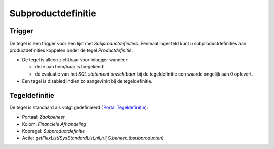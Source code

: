 Subproductdefinitie
===================

Trigger
-------

De tegel is een trigger voor een lijst met *Subproductdefinities*.
Eenmaal ingesteld kunt u subproductdefinities aan productdefinities
koppelen onder de tegel *Productdefinitie*.

-  De tegel is alleen zichtbaar voor inlogger wanneer:

   -  deze aan hem/haar is toegekend
   -  de evaluatie van het *SQL statement onzichtbaar* bij de
      tegeldefinitie een waarde ongelijk aan 0 oplevert.

-  Een tegel is disabled indien zo aangevinkt bij de tegeldefinitie.

Tegeldefinitie
--------------

De tegel is standaard als volgt gedefinieerd (`Portal
Tegeldefinitie </docs/instellen_inrichten/portaldefinitie/portal_tegel.md>`__):

-  Portaal: *Zaakbeheer*
-  Kolom: *Financiele Afhandeling*
-  Kopregel: *Subproductdefinitie*
-  Actie: *getFlexList(SysStandardList,nil,nil,G,beheer_tbsubproducten)*
